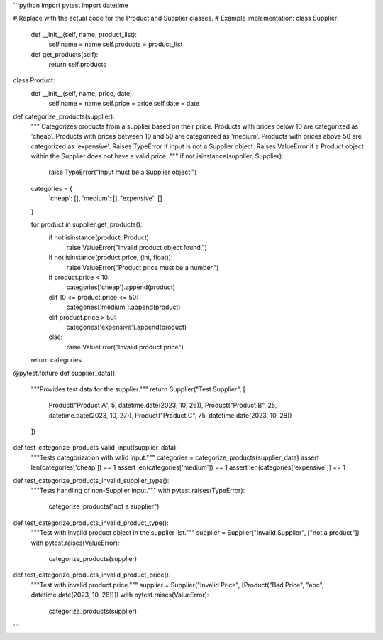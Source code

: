 ```python
import pytest
import datetime


# Replace with the actual code for the Product and Supplier classes.
# Example implementation:
class Supplier:
    def __init__(self, name, product_list):
        self.name = name
        self.products = product_list

    def get_products(self):
        return self.products

class Product:
    def __init__(self, name, price, date):
        self.name = name
        self.price = price
        self.date = date


def categorize_products(supplier):
    """
    Categorizes products from a supplier based on their price.
    Products with prices below 10 are categorized as 'cheap'.
    Products with prices between 10 and 50 are categorized as 'medium'.
    Products with prices above 50 are categorized as 'expensive'.
    Raises TypeError if input is not a Supplier object.
    Raises ValueError if a Product object within the Supplier does not have a valid price.
    """
    if not isinstance(supplier, Supplier):
        raise TypeError("Input must be a Supplier object.")

    categories = {
        'cheap': [],
        'medium': [],
        'expensive': []
    }

    for product in supplier.get_products():
        if not isinstance(product, Product):
            raise ValueError("Invalid product object found.")
        if not isinstance(product.price, (int, float)):
             raise ValueError("Product price must be a number.")

        if product.price < 10:
            categories['cheap'].append(product)
        elif 10 <= product.price <= 50:
            categories['medium'].append(product)
        elif product.price > 50:
            categories['expensive'].append(product)
        else:
            raise ValueError("Invalid product price")


    return categories


@pytest.fixture
def supplier_data():
    """Provides test data for the supplier."""
    return Supplier("Test Supplier", [
        Product("Product A", 5, datetime.date(2023, 10, 26)),
        Product("Product B", 25, datetime.date(2023, 10, 27)),
        Product("Product C", 75, datetime.date(2023, 10, 28))
    ])


def test_categorize_products_valid_input(supplier_data):
    """Tests categorization with valid input."""
    categories = categorize_products(supplier_data)
    assert len(categories['cheap']) == 1
    assert len(categories['medium']) == 1
    assert len(categories['expensive']) == 1


def test_categorize_products_invalid_supplier_type():
    """Tests handling of non-Supplier input."""
    with pytest.raises(TypeError):
        categorize_products("not a supplier")


def test_categorize_products_invalid_product_type():
    """Test with invalid product object in the supplier list."""
    supplier = Supplier("Invalid Supplier", ["not a product"])
    with pytest.raises(ValueError):
        categorize_products(supplier)


def test_categorize_products_invalid_product_price():
    """Test with invalid product price."""
    supplier = Supplier("Invalid Price", [Product("Bad Price", "abc", datetime.date(2023, 10, 28))])
    with pytest.raises(ValueError):
        categorize_products(supplier)

```